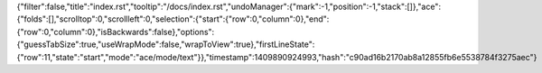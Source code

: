 {"filter":false,"title":"index.rst","tooltip":"/docs/index.rst","undoManager":{"mark":-1,"position":-1,"stack":[]},"ace":{"folds":[],"scrolltop":0,"scrollleft":0,"selection":{"start":{"row":0,"column":0},"end":{"row":0,"column":0},"isBackwards":false},"options":{"guessTabSize":true,"useWrapMode":false,"wrapToView":true},"firstLineState":{"row":11,"state":"start","mode":"ace/mode/text"}},"timestamp":1409890924993,"hash":"c90ad16b2170ab8a12855fb6e5538784f3275aec"}